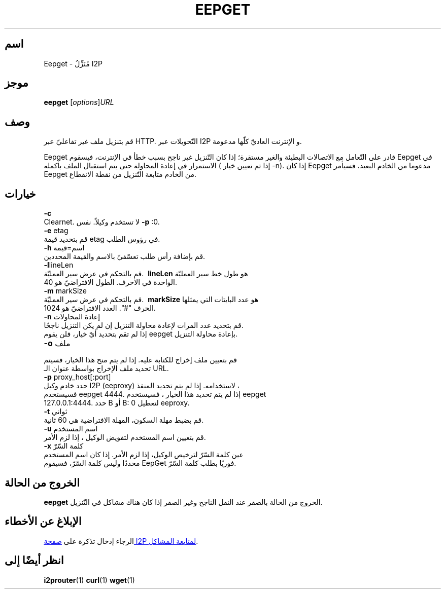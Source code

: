 .\"*******************************************************************
.\"
.\" This file was generated with po4a. Translate the source file.
.\"
.\"*******************************************************************
.TH EEPGET 1 "26 يناير 2017" "" I2P

.SH اسم
Eepget \- مُنَزِّلُ I2P

.SH موجز
\fBeepget\fP [\fIoptions\fP]\fIURL\fP
.br

.SH وصف
.P
قم بتنزيل ملف غير تفاعليّ عبر HTTP. التّحويلات عبر I2P و اﻹنترنت العاديّ
كلّها مدعومة.
.P
Eepget قادر على التّعامل مع الاتصالات البطيئة والغير مستقرة؛ إذا كان
التّنزيل غير ناجح بسبب خطأ في الإنترنت، فيسقوم Eepget في الاستمرار في إعادة
المحاولة حتى يتم استقبال الملف بأكمله ( إذا تم تعيين خيار \-n). إذا كان
Eepget مدعوما من الخادم البعيد، فسيأمر Eepget من الخادم متابعة التّنزيل من
نقطة الانقطاع.

.SH خيارات
\fB\-c\fP
.TP 
Clearnet. لا تستخدم وكيلاً. نفس \fB\-p\fP :0.
.TP 

\fB\-e\fP etag
.TP 
قم بتحديد قيمة etag في رؤوس الطلب.
.TP 

\fB\-h\fP اسم=قيمة
.TP 
قم بإضافة رأس طلب تعسّفيّ بالاسم والقيمة المحددين.
.TP 

\fB\-l\fPlineLen
.TP 
قم بالتحكم في عرض سير العمليّة. \fB\ lineLen \fP هو طول خط سير العمليّة الواحدة في اﻷحرف. الطول الافتراضيّ هو 40.
.TP 

\fB\-m\fP markSize
.TP 
قم بالتحكم في عرض سير العمليّة. \fB\ markSize \fP هو عدد البايتات التي يمثلها الحرف "#". العدد الافتراضيّ هو 1024.
.TP 

\fB\-n\fP إعادة المحاولات
.TP 
قم بتحديد عدد المرات لإعادة محاولة التنزيل إن لم يكن التنزيل ناجحًا. إذا لم تقم بتحديد أيّ خيار، فلن يقوم eepget بإعادة محاولة التنزيل.
.TP 

\fB\-o\fP ملف
.TP 
قم بتعيين ملف إخراج للكتابة عليه. إذا لم يتم منح هذا الخيار، فسيتم تحديد ملف اﻹخراج بواسطة عنوان الـ URL. 
.TP 

\fB\-p\fP proxy_host[:port]
.TP 
حدد خادم وكيل I2P (eeproxy) لاستخدامه. إذا لم يتم تحديد المنفذ ، فسيستخدم eepget 4444. إذا لم يتم تحديد هذا الخيار ، فسيستخدم eepget 127.0.0.1:4444. حدد B أو B: 0 لتعطيل eeproxy.
.TP 

\fB\-t\fP ثواني
.TP 
قم بضبط مهلة السكون، المهلة الافتراضية هي 60 ثانية.
.TP 

\fB\-u\fP اسم المستخدم
.TP 
قم بتعيين اسم المستخدم لتفويض الوكيل ، إذا لزم الأمر.
.TP 

\fB\-x\fP كلمة السّرّ
.TP 
عين كلمة السّرّ لترخيص الوكيل، إذا لزم اﻷمر. إذا كان اسم المستخدم محددًا وليس كلمة السّرّ، فسيقوم EepGet فوريًا بطلب كلمة السّرّ.

.SH "الخروج من الحالة"

\fBeepget\fP الخروج من الحالة بالصفر عند النقل الناجح وغير الصفر إذا كان هناك
مشاكل في التّنزيل.

.SH "اﻹبلاغ عن اﻷخطاء"
الرجاء إدخال تذكرة على
.UR https://trac.i2p2.de/
صفحة I2P لمتابعة المشاكل
.UE .

.SH "انظر أيضًا إلى"
\fBi2prouter\fP(1) \fBcurl\fP(1) \fBwget\fP(1)

